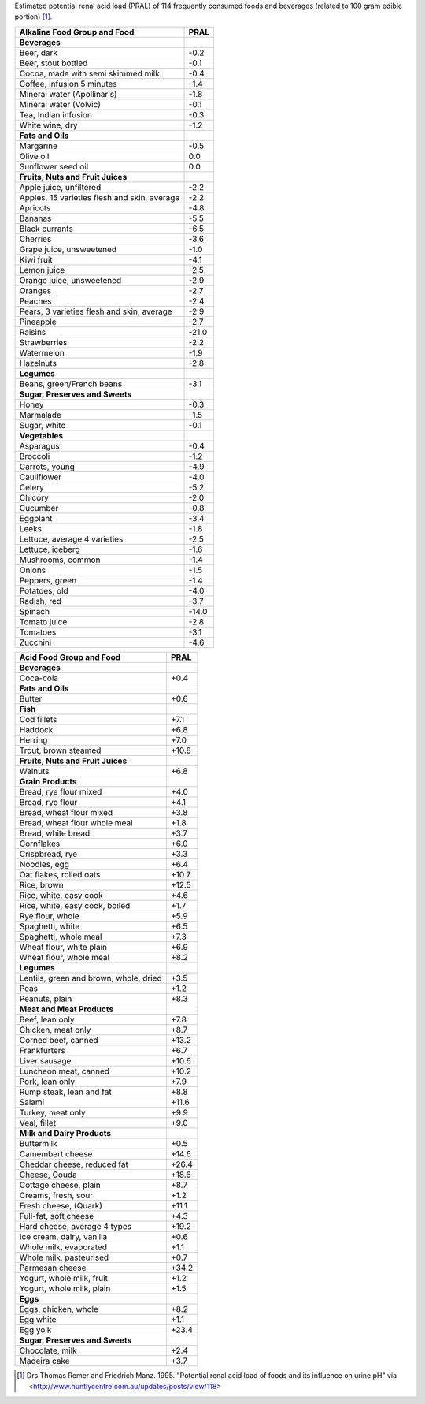 Estimated potential renal acid load (PRAL) of 114 frequently consumed foods and
beverages (related to 100 gram edible portion) [#PRAL]_.

============================================  =====
Alkaline Food Group and Food                  PRAL
============================================  =====
**Beverages**
Beer, dark                                    -0.2
Beer, stout bottled                           -0.1
Cocoa, made with semi skimmed milk            -0.4
Coffee, infusion 5 minutes                    -1.4
Mineral water (Apollinaris)                   -1.8
Mineral water (Volvic)                        -0.1
Tea, Indian infusion                          -0.3
White wine, dry                               -1.2
**Fats and Oils**
Margarine                                     -0.5
Olive oil                                     0.0
Sunflower seed oil                            0.0
**Fruits, Nuts and Fruit Juices**
Apple juice, unfiltered                       -2.2
Apples, 15 varieties flesh and skin, average  -2.2
Apricots                                      -4.8
Bananas                                       -5.5
Black currants                                -6.5
Cherries                                      -3.6
Grape juice, unsweetened                      -1.0
Kiwi fruit                                    -4.1
Lemon juice                                   -2.5
Orange juice, unsweetened                     -2.9
Oranges                                       -2.7
Peaches                                       -2.4
Pears, 3 varieties flesh and skin, average    -2.9
Pineapple                                     -2.7
Raisins                                       -21.0
Strawberries                                  -2.2
Watermelon                                    -1.9
Hazelnuts                                     -2.8
**Legumes**
Beans, green/French beans                     -3.1
**Sugar, Preserves and Sweets**
Honey                                         -0.3
Marmalade                                     -1.5
Sugar, white                                  -0.1
**Vegetables**
Asparagus                                     -0.4
Broccoli                                      -1.2
Carrots, young                                -4.9
Cauliflower                                   -4.0
Celery                                        -5.2
Chicory                                       -2.0
Cucumber                                      -0.8
Eggplant                                      -3.4
Leeks                                         -1.8
Lettuce, average 4 varieties                  -2.5
Lettuce, iceberg                              -1.6
Mushrooms, common                             -1.4
Onions                                        -1.5
Peppers, green                                -1.4
Potatoes, old                                 -4.0
Radish, red                                   -3.7
Spinach                                       -14.0
Tomato juice                                  -2.8
Tomatoes                                      -3.1
Zucchini                                      -4.6
============================================  =====

============================================  =====
Acid Food Group and Food                      PRAL
============================================  =====
**Beverages**
Coca-cola                                     +0.4
**Fats and Oils**
Butter                                        +0.6
**Fish**
Cod fillets                                   +7.1
Haddock                                       +6.8
Herring                                       +7.0
Trout, brown steamed                          +10.8
**Fruits, Nuts and Fruit Juices**
Walnuts                                       +6.8
**Grain Products**
Bread, rye flour mixed                        +4.0
Bread, rye flour                              +4.1
Bread, wheat flour mixed                      +3.8
Bread, wheat flour whole meal                 +1.8
Bread, white bread                            +3.7
Cornflakes                                    +6.0
Crispbread, rye                               +3.3
Noodles, egg                                  +6.4
Oat flakes, rolled oats                       +10.7
Rice, brown                                   +12.5
Rice, white, easy cook                        +4.6
Rice, white, easy cook, boiled                +1.7
Rye flour, whole                              +5.9
Spaghetti, white                              +6.5
Spaghetti, whole meal                         +7.3
Wheat flour, white plain                      +6.9
Wheat flour, whole meal                       +8.2
**Legumes**
Lentils, green and brown, whole, dried        +3.5
Peas                                          +1.2
Peanuts, plain                                +8.3
**Meat and Meat Products**
Beef, lean only                               +7.8
Chicken, meat only                            +8.7
Corned beef, canned                           +13.2
Frankfurters                                  +6.7
Liver sausage                                 +10.6
Luncheon meat, canned                         +10.2
Pork, lean only                               +7.9
Rump steak, lean and fat                      +8.8
Salami                                        +11.6
Turkey, meat only                             +9.9
Veal, fillet                                  +9.0
**Milk and Dairy Products**
Buttermilk                                    +0.5
Camembert cheese                              +14.6
Cheddar cheese, reduced fat                   +26.4
Cheese, Gouda                                 +18.6
Cottage cheese, plain                         +8.7
Creams, fresh, sour                           +1.2
Fresh cheese, (Quark)                         +11.1
Full-fat, soft cheese                         +4.3
Hard cheese, average 4 types                  +19.2
Ice cream, dairy, vanilla                     +0.6
Whole milk, evaporated                        +1.1
Whole milk, pasteurised                       +0.7
Parmesan cheese                               +34.2
Yogurt, whole milk, fruit                     +1.2
Yogurt, whole milk, plain                     +1.5
**Eggs**
Eggs, chicken, whole                          +8.2
Egg white                                     +1.1
Egg yolk                                      +23.4
**Sugar, Preserves and Sweets**
Chocolate, milk                               +2.4
Madeira cake                                  +3.7
============================================  =====

.. [#PRAL] Drs Thomas Remer and Friedrich Manz. 1995. "Potential renal acid load
   of foods and its influence on urine pH"
   via <http://www.huntlycentre.com.au/updates/posts/view/118>
